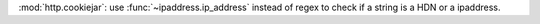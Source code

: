 :mod:`http.cookiejar`: use :func:`~ipaddress.ip_address` instead of regex to check if a string is a HDN or a ipaddress.
